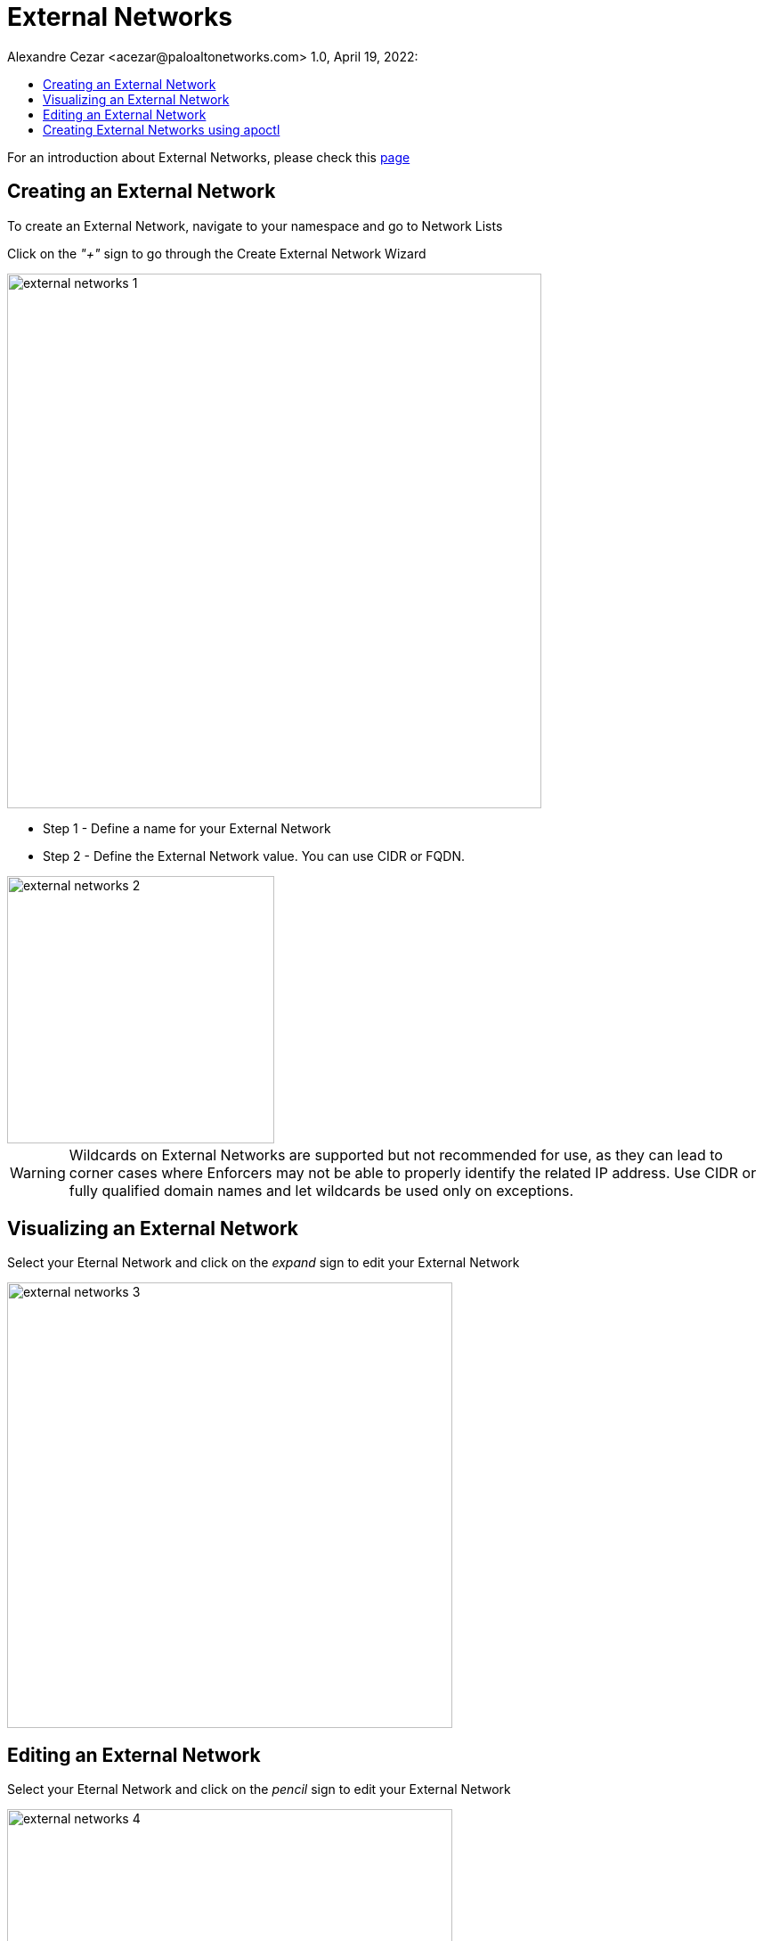 = External Networks
Alexandre Cezar <acezar@paloaltonetworks.com> 1.0, April 19, 2022:
:toc:
:toc-title:
:icons: font

For an introduction about External Networks, please check this https://github.com/alexandre-cezar/cns-docs/blob/main/Concepts.adoc#external-networks[page]

== Creating an External Network
To create an External Network, navigate to your namespace and go to Network Lists

Click on the _"+"_ sign to go through the Create External Network Wizard

image::images/external-networks-1.png[width=600,align="center"]

* Step 1 - Define a name for your External Network

* Step 2 - Define the External Network value. You can use CIDR or FQDN.

image::images/external-networks-2.png[width=300,align="center"]

[WARNING]
Wildcards on External Networks are supported but not recommended for use, as they can lead to corner cases where Enforcers may not be able to properly identify the related IP address. Use CIDR or fully qualified domain names and let wildcards be used only on exceptions.

== Visualizing an External Network
Select your Eternal Network and click on the _expand_ sign to edit your External Network

image::images/external-networks-3.png[width=500,align="center"]

== Editing an External Network
Select your Eternal Network and click on the _pencil_ sign to edit your External Network

image::images/external-networks-4.png[width=500,align="center"]

[TIP]
External Networks, like any other object, can be inherited by child namespaces. If you have a pre-defined set of external networks your applications are allowed to use, you can create them at a parent level. With that, all applications can only use approved external networks.

== Creating External Networks using apoctl

To create an External Network using apoctl, you will need to create an yaml file with your External Network configuration and import it to the namespace of interest, using the command below:

`apoctl api import -f <file name.yaml> -n /859809532107743232/lab-cloud-account/sample-app`

where _/859809532107743232/lab-cloud-account/sample-app_ needs to be replaced with your namespace information.
